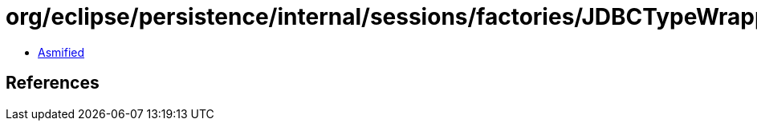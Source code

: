 = org/eclipse/persistence/internal/sessions/factories/JDBCTypeWrapper.class

 - link:JDBCTypeWrapper-asmified.java[Asmified]

== References

